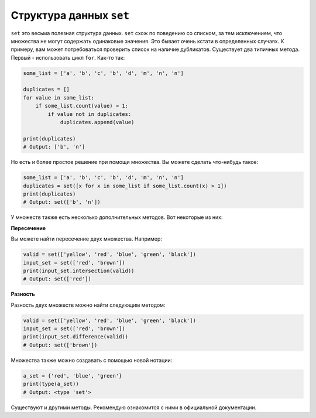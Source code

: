 Структура данных ``set``
------------------------

``set`` это весьма полезная структура данных. ``set`` схож по поведению
со списком, за тем исключением, что множества не могут содержать одинаковые
значения. Это бывает очень кстати в определенных случаях. К примеру, вам может
потребоваться проверить список на наличие дубликатов. Существует два типичных
метода. Первый - использовать цикл ``for``. Как-то так:

.. code:: python

    some_list = ['a', 'b', 'c', 'b', 'd', 'm', 'n', 'n']

    duplicates = []
    for value in some_list:
        if some_list.count(value) > 1:
            if value not in duplicates:
                duplicates.append(value)

    print(duplicates)
    # Output: ['b', 'n']

Но есть и более простое решение при помощи множества. Вы можете сделать
что-нибудь такое:

.. code:: python

    some_list = ['a', 'b', 'c', 'b', 'd', 'm', 'n', 'n']
    duplicates = set([x for x in some_list if some_list.count(x) > 1])
    print(duplicates)
    # Output: set(['b', 'n'])

У множеств также есть несколько дополнительных методов. Вот некоторые
из них:

**Пересечение**

Вы можете найти пересечение двух множества. Например:

.. code:: python

    valid = set(['yellow', 'red', 'blue', 'green', 'black'])
    input_set = set(['red', 'brown'])
    print(input_set.intersection(valid))
    # Output: set(['red'])

**Разность**

Разность двух множеств можно найти следующим методом:

.. code:: python

    valid = set(['yellow', 'red', 'blue', 'green', 'black'])
    input_set = set(['red', 'brown'])
    print(input_set.difference(valid))
    # Output: set(['brown'])

Множества также можно создавать с помощью новой нотации:

.. code:: python

    a_set = {'red', 'blue', 'green'}
    print(type(a_set))
    # Output: <type 'set'>

Существуют и другими методы. Рекомендую ознакомится с ними в официальной
документации.
